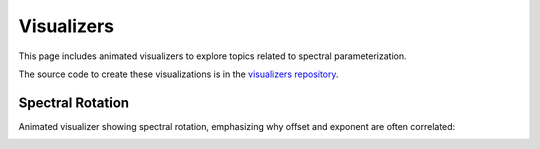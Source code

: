 Visualizers
===========

This page includes animated visualizers to explore topics related to spectral parameterization.

The source code to create these visualizations is in the
`visualizers repository <https://github.com/fooof-tools/Visualizers/>`_.

Spectral Rotation
-----------------

Animated visualizer showing spectral rotation, emphasizing why offset and exponent are often correlated:

.. image:: https://raw.githubusercontent.com/fooof-tools/Visualizers/main/gifs/specrot.gif
